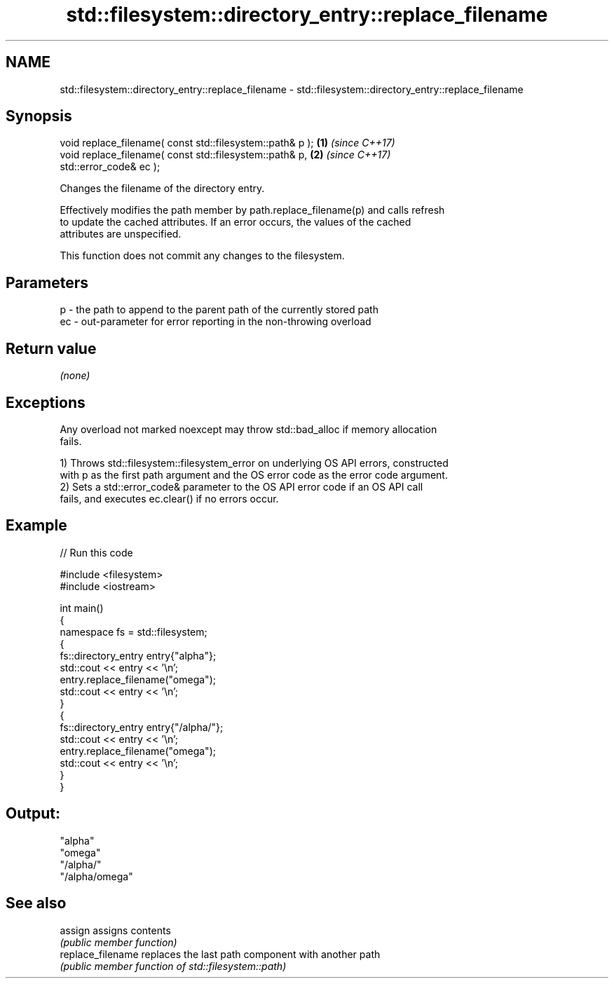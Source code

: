 .TH std::filesystem::directory_entry::replace_filename 3 "2024.06.10" "http://cppreference.com" "C++ Standard Libary"
.SH NAME
std::filesystem::directory_entry::replace_filename \- std::filesystem::directory_entry::replace_filename

.SH Synopsis
   void replace_filename( const std::filesystem::path& p );           \fB(1)\fP \fI(since C++17)\fP
   void replace_filename( const std::filesystem::path& p,             \fB(2)\fP \fI(since C++17)\fP
   std::error_code& ec );

   Changes the filename of the directory entry.

   Effectively modifies the path member by path.replace_filename(p) and calls refresh
   to update the cached attributes. If an error occurs, the values of the cached
   attributes are unspecified.

   This function does not commit any changes to the filesystem.

.SH Parameters

   p  - the path to append to the parent path of the currently stored path
   ec - out-parameter for error reporting in the non-throwing overload

.SH Return value

   \fI(none)\fP

.SH Exceptions

   Any overload not marked noexcept may throw std::bad_alloc if memory allocation
   fails.

   1) Throws std::filesystem::filesystem_error on underlying OS API errors, constructed
   with p as the first path argument and the OS error code as the error code argument.
   2) Sets a std::error_code& parameter to the OS API error code if an OS API call
   fails, and executes ec.clear() if no errors occur.

.SH Example


// Run this code

 #include <filesystem>
 #include <iostream>

 int main()
 {
     namespace fs = std::filesystem;
     {
         fs::directory_entry entry{"alpha"};
         std::cout << entry << '\\n';
         entry.replace_filename("omega");
         std::cout << entry << '\\n';
     }
     {
         fs::directory_entry entry{"/alpha/"};
         std::cout << entry << '\\n';
         entry.replace_filename("omega");
         std::cout << entry << '\\n';
     }
 }

.SH Output:

 "alpha"
 "omega"
 "/alpha/"
 "/alpha/omega"

.SH See also

   assign           assigns contents
                    \fI(public member function)\fP
   replace_filename replaces the last path component with another path
                    \fI(public member function of std::filesystem::path)\fP
